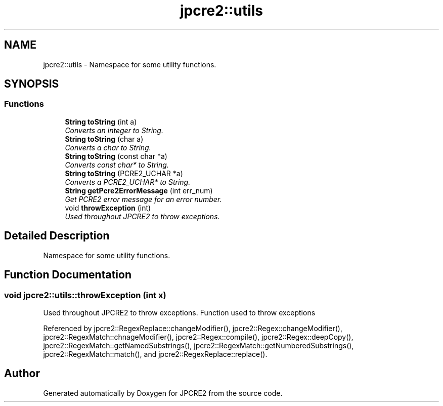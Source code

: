 .TH "jpcre2::utils" 3 "Wed Sep 7 2016" "Version 10.25.02" "JPCRE2" \" -*- nroff -*-
.ad l
.nh
.SH NAME
jpcre2::utils \- Namespace for some utility functions\&.  

.SH SYNOPSIS
.br
.PP
.SS "Functions"

.in +1c
.ti -1c
.RI "\fBString\fP \fBtoString\fP (int a)"
.br
.RI "\fIConverts an integer to String\&. \fP"
.ti -1c
.RI "\fBString\fP \fBtoString\fP (char a)"
.br
.RI "\fIConverts a char to String\&. \fP"
.ti -1c
.RI "\fBString\fP \fBtoString\fP (const char *a)"
.br
.RI "\fIConverts const char* to String\&. \fP"
.ti -1c
.RI "\fBString\fP \fBtoString\fP (PCRE2_UCHAR *a)"
.br
.RI "\fIConverts a PCRE2_UCHAR* to String\&. \fP"
.ti -1c
.RI "\fBString\fP \fBgetPcre2ErrorMessage\fP (int err_num)"
.br
.RI "\fIGet PCRE2 error message for an error number\&. \fP"
.ti -1c
.RI "void \fBthrowException\fP (int)"
.br
.RI "\fIUsed throughout JPCRE2 to throw exceptions\&. \fP"
.in -1c
.SH "Detailed Description"
.PP 
Namespace for some utility functions\&. 
.SH "Function Documentation"
.PP 
.SS "void jpcre2::utils::throwException (int x)"

.PP
Used throughout JPCRE2 to throw exceptions\&. Function used to throw exceptions 
.PP
Referenced by jpcre2::RegexReplace::changeModifier(), jpcre2::Regex::changeModifier(), jpcre2::RegexMatch::chnageModifier(), jpcre2::Regex::compile(), jpcre2::Regex::deepCopy(), jpcre2::RegexMatch::getNamedSubstrings(), jpcre2::RegexMatch::getNumberedSubstrings(), jpcre2::RegexMatch::match(), and jpcre2::RegexReplace::replace()\&.
.SH "Author"
.PP 
Generated automatically by Doxygen for JPCRE2 from the source code\&.
